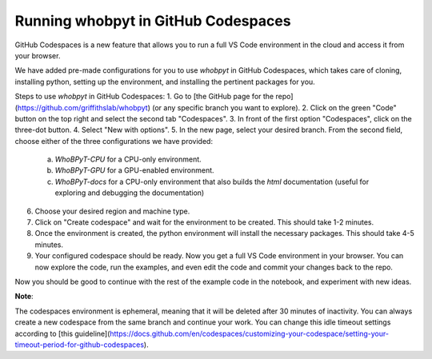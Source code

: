 ======================================
Running whobpyt in GitHub Codespaces
======================================

GitHub Codespaces is a new feature that allows you to run a full VS Code environment in the cloud and access it from your browser.

We have added pre-made configurations for you to use `whobpyt` in GitHub Codespaces, which takes care of cloning, installing python, setting up the environment, and installing the pertinent packages for you.

Steps to use `whobpyt` in GitHub Codespaces:
1. Go to [the GitHub page for the repo](https://github.com/griffithslab/whobpyt) (or any specific branch you want to explore).
2. Click on the green "Code" button on the top right and select the second tab "Codespaces".
3. In front of the first option "Codespaces", click on the three-dot button.
4. Select "New with options".
5. In the new page, select your desired branch. From the second field, choose either of the three configurations we have provided:
    a. `WhoBPyT-CPU` for a CPU-only environment.
    b. `WhoBPyT-GPU` for a GPU-enabled environment.
    c. `WhoBPyT-docs` for a CPU-only environment that also builds the `html` documentation (useful for exploring and debugging the documentation)
6. Choose your desired region and machine type.
7. Click on "Create codespace" and wait for the environment to be created. This should take 1-2 minutes.
8. Once the environment is created, the python environment will install the necessary packages. This should take 4-5 minutes.
9. Your configured codespace should be ready. Now you get a full VS Code environment in your browser. You can now explore the code, run the examples, and even edit the code and commit your changes back to the repo.

Now you should be good to continue with the rest of the example code in the notebook, and experiment with new ideas. 


**Note**:

The codespaces environment is ephemeral, meaning that it will be deleted after 30 minutes of inactivity. You can always create a new codespace from the same branch and continue your work. You can change this idle timeout settings according to [this guideline](https://docs.github.com/en/codespaces/customizing-your-codespace/setting-your-timeout-period-for-github-codespaces).
